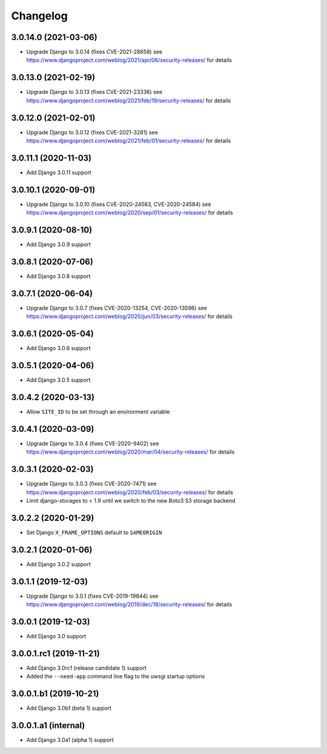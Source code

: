 =========
Changelog
=========


3.0.14.0 (2021-03-06)
=====================

* Upgrade Django to 3.0.14 (fixes CVE-2021-28658)
  see https://www.djangoproject.com/weblog/2021/apr/06/security-releases/
  for details


3.0.13.0 (2021-02-19)
=====================

* Upgrade Django to 3.0.13 (fixes CVE-2021-23336)
  see https://www.djangoproject.com/weblog/2021/feb/19/security-releases/
  for details


3.0.12.0 (2021-02-01)
=====================

* Upgrade Django to 3.0.12 (fixes CVE-2021-3281)
  see https://www.djangoproject.com/weblog/2021/feb/01/security-releases/
  for details


3.0.11.1 (2020-11-03)
=====================

* Add Django 3.0.11 support


3.0.10.1 (2020-09-01)
=====================

* Upgrade Django to 3.0.10 (fixes CVE-2020-24583, CVE-2020-24584)
  see https://www.djangoproject.com/weblog/2020/sep/01/security-releases/
  for details


3.0.9.1 (2020-08-10)
====================

* Add Django 3.0.9 support


3.0.8.1 (2020-07-06)
====================

* Add Django 3.0.8 support


3.0.7.1 (2020-06-04)
====================

* Upgrade Django to 3.0.7 (fixes CVE-2020-13254, CVE-2020-13596)
  see https://www.djangoproject.com/weblog/2020/jun/03/security-releases/
  for details


3.0.6.1 (2020-05-04)
====================

* Add Django 3.0.6 support


3.0.5.1 (2020-04-06)
====================

* Add Django 3.0.5 support


3.0.4.2 (2020-03-13)
====================

* Allow ``SITE_ID`` to be set through an environment variable


3.0.4.1 (2020-03-09)
====================

* Upgrade Django to 3.0.4 (fixes CVE-2020-9402)
  see https://www.djangoproject.com/weblog/2020/mar/04/security-releases/
  for details


3.0.3.1 (2020-02-03)
====================

* Upgrade Django to 3.0.3 (fixes CVE-2020-7471)
  see https://www.djangoproject.com/weblog/2020/feb/03/security-releases/
  for details
* Limit django-storages to < 1.9 until we switch to the new Boto3 S3 storage
  backend


3.0.2.2 (2020-01-29)
====================

* Set Django ``X_FRAME_OPTIONS`` default to ``SAMEORIGIN``


3.0.2.1 (2020-01-06)
====================

* Add Django 3.0.2 support


3.0.1.1 (2019-12-03)
====================

* Upgrade Django to 3.0.1 (fixes CVE-2019-19844)
  see https://www.djangoproject.com/weblog/2019/dec/18/security-releases/
  for details


3.0.0.1 (2019-12-03)
====================

* Add Django 3.0 support


3.0.0.1.rc1 (2019-11-21)
========================

* Add Django 3.0rc1 (release candidate 1) support
* Added the ``--need-app`` command line flag to the uwsgi startup options


3.0.0.1.b1 (2019-10-21)
=======================

* Add Django 3.0b1 (beta 1) support


3.0.0.1.a1 (internal)
=====================

* Add Django 3.0a1 (alpha 1) support
